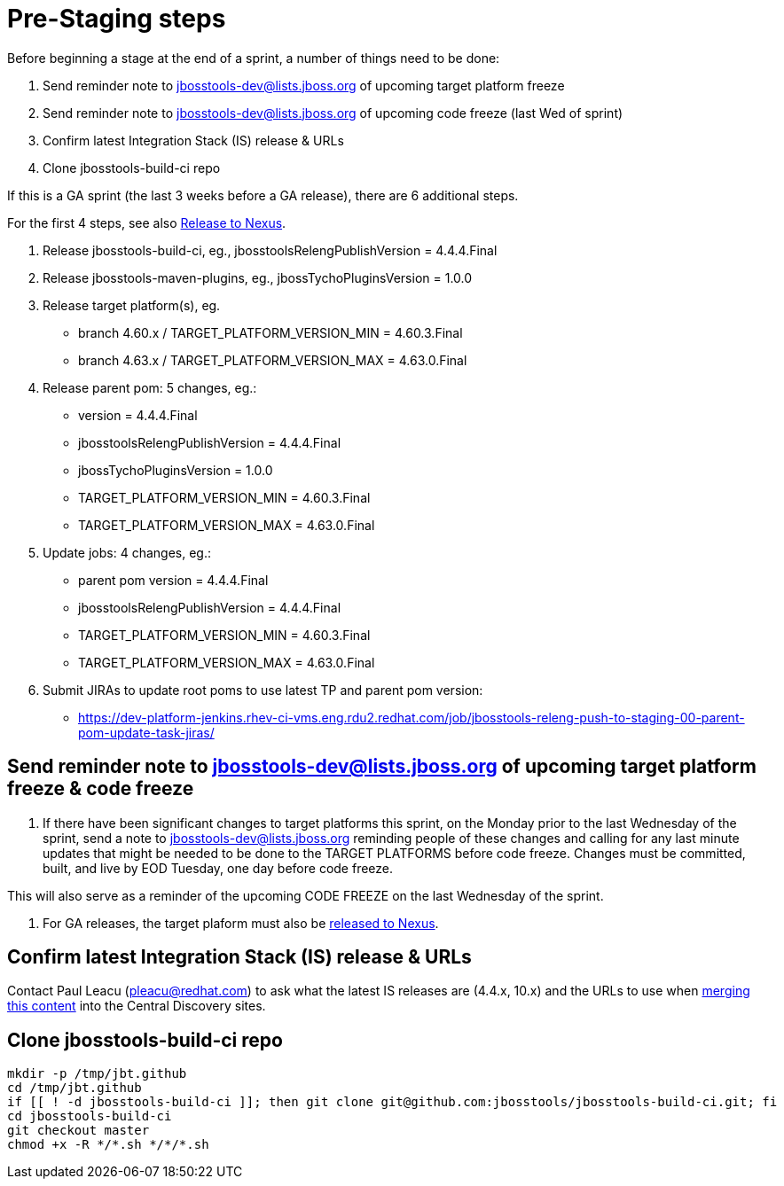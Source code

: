= Pre-Staging steps

Before beginning a stage at the end of a sprint, a number of things need to be done:

1. Send reminder note to jbosstools-dev@lists.jboss.org of upcoming target platform freeze

2. Send reminder note to jbosstools-dev@lists.jboss.org of upcoming code freeze (last Wed of sprint)

3. Confirm latest Integration Stack (IS) release & URLs

4. Clone jbosstools-build-ci repo


If this is a GA sprint (the last 3 weeks before a GA release), there are 6 additional steps.

For the first 4 steps, see also link:Nexus_Release.adoc[Release to Nexus].

1. Release jbosstools-build-ci, eg., jbosstoolsRelengPublishVersion = 4.4.4.Final

2. Release jbosstools-maven-plugins, eg., jbossTychoPluginsVersion = 1.0.0

3. Release target platform(s), eg.
 * branch 4.60.x / TARGET_PLATFORM_VERSION_MIN = 4.60.3.Final
 * branch 4.63.x / TARGET_PLATFORM_VERSION_MAX = 4.63.0.Final

4. Release parent pom: 5 changes, eg.:
 * version = 4.4.4.Final
 * jbosstoolsRelengPublishVersion = 4.4.4.Final
 * jbossTychoPluginsVersion = 1.0.0
 * TARGET_PLATFORM_VERSION_MIN = 4.60.3.Final
 * TARGET_PLATFORM_VERSION_MAX = 4.63.0.Final

5. Update jobs: 4 changes, eg.:
 * parent pom version = 4.4.4.Final
 * jbosstoolsRelengPublishVersion = 4.4.4.Final
 * TARGET_PLATFORM_VERSION_MIN = 4.60.3.Final
 * TARGET_PLATFORM_VERSION_MAX = 4.63.0.Final

6. Submit JIRAs to update root poms to use latest TP and parent pom version:
* https://dev-platform-jenkins.rhev-ci-vms.eng.rdu2.redhat.com/job/jbosstools-releng-push-to-staging-00-parent-pom-update-task-jiras/


== Send reminder note to jbosstools-dev@lists.jboss.org of upcoming target platform freeze & code freeze

1. If there have been significant changes to target platforms this sprint, on the Monday prior to the last Wednesday of the sprint, send a note to jbosstools-dev@lists.jboss.org reminding people of these changes and calling for any last minute updates that might be needed to be done to the TARGET PLATFORMS before code freeze. Changes must be committed, built, and live by EOD Tuesday, one day before code freeze.

This will also serve as a reminder of the upcoming CODE FREEZE on the last Wednesday of the sprint.

2. For GA releases, the target plaform must also be link:Nexus_Release.adoc[released to Nexus].


== Confirm latest Integration Stack (IS) release & URLs

Contact Paul Leacu (pleacu@redhat.com) to ask what the latest IS releases are (4.4.x, 10.x) and the URLs to use when link:Merge_IS_Discovery.adoc[merging this content] into the Central Discovery sites.


== Clone jbosstools-build-ci repo

[source,bash]
----

mkdir -p /tmp/jbt.github
cd /tmp/jbt.github
if [[ ! -d jbosstools-build-ci ]]; then git clone git@github.com:jbosstools/jbosstools-build-ci.git; fi
cd jbosstools-build-ci
git checkout master
chmod +x -R */*.sh */*/*.sh

----
